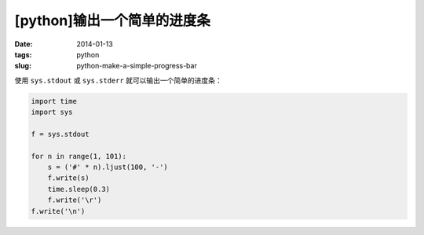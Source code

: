 [python]输出一个简单的进度条
=============================

:date: 2014-01-13
:tags: python
:slug: python-make-a-simple-progress-bar

使用 ``sys.stdout`` 或 ``sys.stderr`` 就可以输出一个简单的进度条：

.. code-block:: python

    import time
    import sys

    f = sys.stdout

    for n in range(1, 101):
        s = ('#' * n).ljust(100, '-')
        f.write(s)
        time.sleep(0.3)
        f.write('\r')
    f.write('\n')
